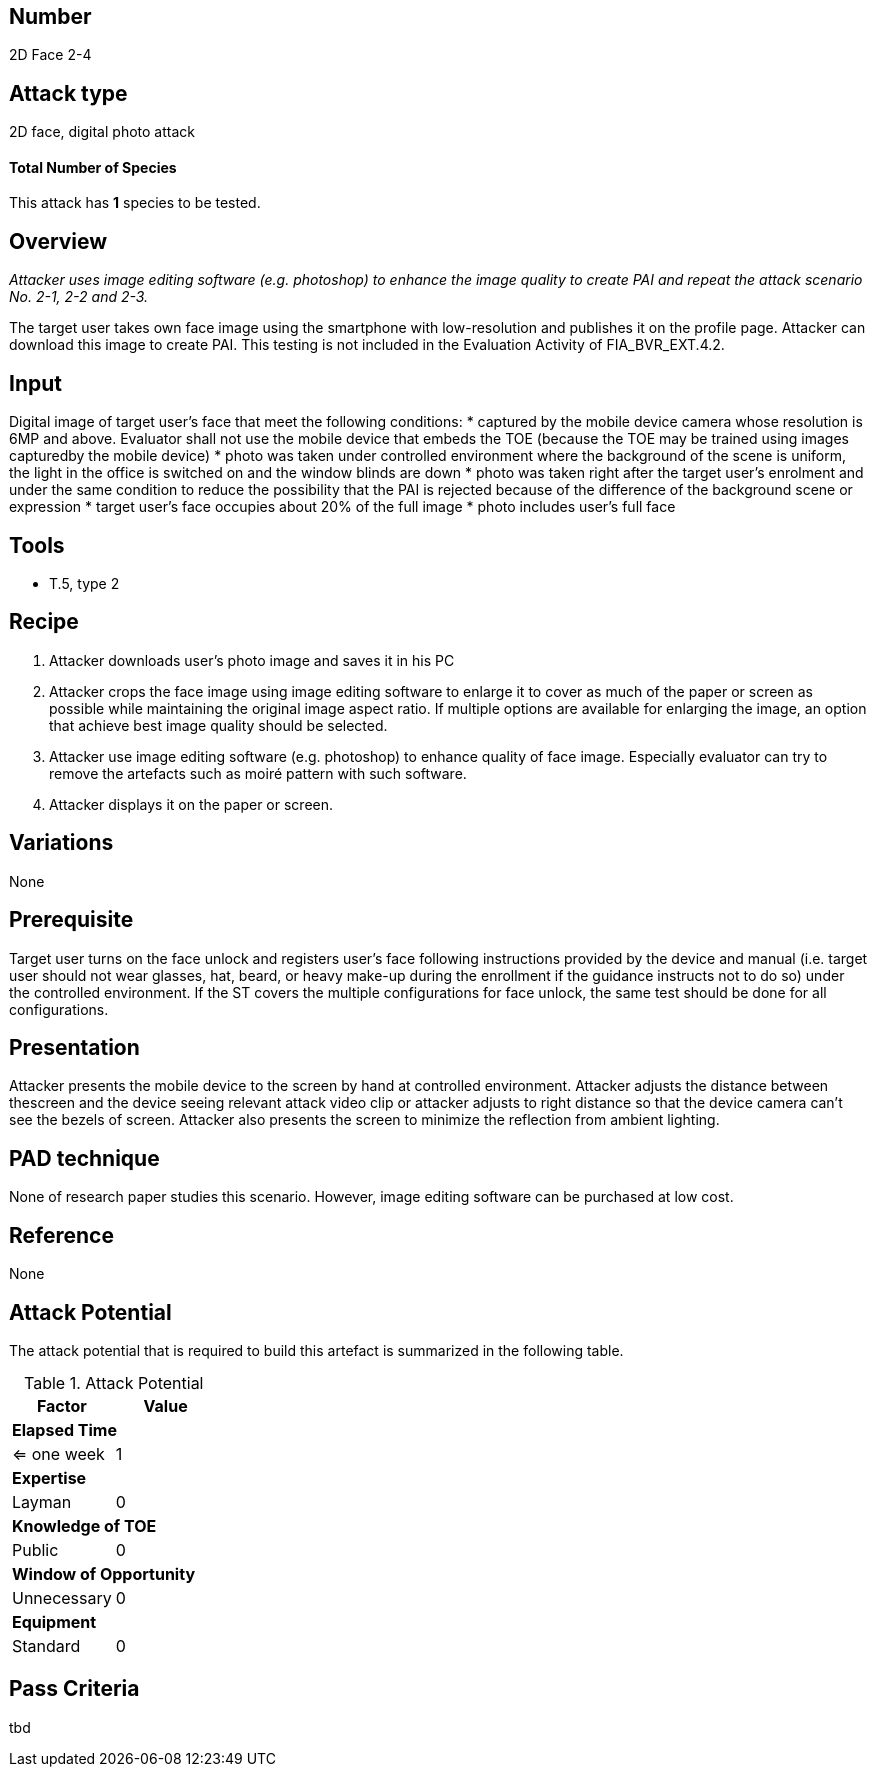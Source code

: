 == Number
2D Face 2-4

== Attack type
2D face, digital photo attack

==== Total Number of Species
This attack has *1* species to be tested.

== Overview
_Attacker uses image editing software (e.g. photoshop) to enhance the image quality to create PAI and repeat the attack scenario No. 2-1, 2-2 and 2-3._

The target user takes own face image using the smartphone with low-resolution and publishes it on the profile page. Attacker can download this image to create PAI. This testing is not included in the Evaluation Activity of FIA_BVR_EXT.4.2.

== Input
Digital image of target user’s face that meet the following conditions:
* captured by the mobile device camera whose resolution is 6MP and above. Evaluator shall not use the mobile device that embeds the TOE (because the TOE may be trained using images capturedby the mobile device)
* photo was taken under controlled environment where the background of the scene is uniform, the light in the office is switched on and the window blinds are down
* photo was taken right after the target user’s enrolment and under the same condition to reduce the possibility that the PAI is rejected because of the difference of the background scene or expression
* target user’s face occupies about 20% of the full image
* photo includes user’s full face

== Tools
* T.5, type 2

== Recipe
. Attacker downloads user’s photo image and saves it in his PC
. Attacker crops the face image using image editing software to enlarge it to cover as much of the paper or screen as possible while maintaining the original image aspect ratio. If multiple options are available for enlarging the image, an option that achieve best image quality should be selected. 
. Attacker use image editing software (e.g. photoshop) to enhance quality of face image. Especially evaluator can try to remove the artefacts such as moiré pattern with such software.
. Attacker displays it on the paper or screen.

== Variations
None

== Prerequisite
Target user turns on the face unlock and registers user’s face following instructions provided by the device and manual (i.e. target user should not wear glasses, hat, beard, or heavy make-up during the enrollment if the guidance instructs not to do so) under the controlled environment.
If the ST covers the multiple configurations for face unlock, the same test should be done for all configurations.

== Presentation
Attacker presents the mobile device to the screen by hand at controlled environment. Attacker adjusts the distance between thescreen and the device seeing relevant attack video clip or attacker adjusts to right distance so that the device camera can’t see the bezels of screen. Attacker also presents the screen to minimize the reflection
from ambient lighting.

== PAD technique
None of research paper studies this scenario.
However, image editing software can be purchased at low cost.

== Reference
None

== Attack Potential
The attack potential that is required to build this artefact is summarized in the following table. 

.Attack Potential
[options="header,footer"]
|=======================
|Factor|Value
2+|*Elapsed Time*
|<= one week  |1     
2+|*Expertise*    
|Layman   |0     
2+|*Knowledge of TOE*    
|Public   |0 
2+|*Window of Opportunity*   
|Unnecessary   |0
2+|*Equipment*
|Standard   |0 
|=======================

== Pass Criteria
tbd